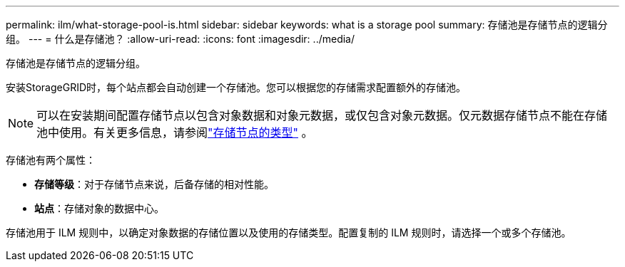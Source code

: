---
permalink: ilm/what-storage-pool-is.html 
sidebar: sidebar 
keywords: what is a storage pool 
summary: 存储池是存储节点的逻辑分组。 
---
= 什么是存储池？
:allow-uri-read: 
:icons: font
:imagesdir: ../media/


[role="lead"]
存储池是存储节点的逻辑分组。

安装StorageGRID时，每个站点都会自动创建一个存储池。您可以根据您的存储需求配置额外的存储池。


NOTE: 可以在安装期间配置存储节点以包含对象数据和对象元数据，或仅包含对象元数据。仅元数据存储节点不能在存储池中使用。有关更多信息，请参阅link:../primer/what-storage-node-is.html#types-of-storage-nodes["存储节点的类型"] 。

存储池有两个属性：

* *存储等级*：对于存储节点来说，后备存储的相对性能。
* *站点*：存储对象的数据中心。


存储池用于 ILM 规则中，以确定对象数据的存储位置以及使用的存储类型。配置复制的 ILM 规则时，请选择一个或多个存储池。
